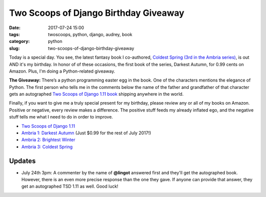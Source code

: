 ======================================================
Two Scoops of Django Birthday Giveaway
======================================================

:date: 2017-07-24 15:00
:tags: twoscoops, python, django, audrey, book
:category: python
:slug: two-scoops-of-django-birthday-giveaway

.. image:: https://raw.githubusercontent.com/pydanny/pydanny.github.com/master/static/51hVFnWbG7L.jpg
   :name: Coldest Spring: Ambria 3
   :align: center
   :alt: Coldest Spring
   :target: https://www.amazon.com/Coldest-Spring/dp/B071P74C8Z/?tag=ihpydanny-20

Today is a special day. You see, the latest fantasy book I co-authored, `Coldest Spring (3rd in the Ambria series)`_, is out AND it's my birthday. In honor of of these occasions, the first book of the series, Darkest Autumn, for 0.99 cents on Amazon. Plus, I'm doing a Python-related giveaway.

**The Giveaway:** There’s a python programming easter egg in the book. One of the characters mentions the elegance of Python. The first person who tells me in the comments below the name of the father and grandfather of that character gets an autographed `Two Scoops of Django 1.11 book`_ shipping anywhere in the world.

Finally, if you want to give me a truly special present for my birthday, please review any or all of my books on Amazon. Positive or negative, every review makes a difference. The positive stuff feeds my already inflated ego, and the negative stuff tells me what I need to do in order to improve.

* `Two Scoops of Django 1.11`_
* `Ambria 1: Darkest Autumn`_ (Just $0.99 for the rest of July 2017!)
* `Ambria 2: Brightest Winter`_
* `Ambria 3: Coldest Spring`_

Updates
========

* July 24th 3pm: A commenter by the name of **@lingot** answered first and they'll get the autographed book. However, there is an even more precise response than the one they gave. If anyone can provide that answer, they get an autographed TSD 1.11 as well. Good luck!

.. _`Two Scoops of Django 1.11 book`: https://twoscoopspress.org/products/two-scoops-of-django-1-11
.. _`Two Scoops of Django 1.11`: https://www.amazon.com/review/create-review/?asin=0692915729?tag=ihpydanny-20
.. _`Ambria 1: Darkest Autumn`: https://www.amazon.com/review/create-review/?asin=B071L2G8SL?tag=ihpydanny-20
.. _`Ambria 2: Brightest Winter`: https://www.amazon.com/review/create-review/?asin=B0727WW7F2?tag=ihpydanny-20
.. _`Ambria 3: Coldest Spring`: https://www.amazon.com/review/create-review/?asin=B071P74C8Z?tag=ihpydanny-20
.. _`Coldest Spring (3rd in the Ambria series)`: https://www.amazon.com/Coldest-Spring/dp/B071P74C8Z/?tag=ihpydanny-20
